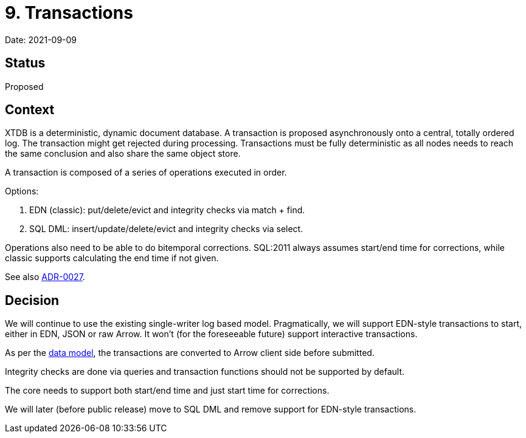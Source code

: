 = 9. Transactions

Date: 2021-09-09

== Status

Proposed

== Context

XTDB is a deterministic, dynamic document database.
A transaction is proposed asynchronously onto a central, totally ordered log.
The transaction might get rejected during processing.
Transactions must be fully deterministic as all nodes needs to reach the same conclusion and also share the same object store.

A transaction is composed of a series of operations executed in order.

Options:

. EDN (classic): put/delete/evict and integrity checks via match + find.
. SQL DML: insert/update/delete/evict and integrity checks via select.

Operations also need to be able to do bitemporal corrections.
SQL:2011 always assumes start/end time for corrections, while classic supports calculating the end time if not given.

See also link:0027-sql-basic-dml.adoc[ADR-0027].

== Decision

We will continue to use the existing single-writer log based model.
Pragmatically, we will support EDN-style transactions to start, either in EDN, JSON or raw Arrow.
It won't (for the foreseeable future) support interactive transactions.

As per the link:0002-data-model.adoc[data model], the transactions are converted to Arrow client side before submitted.

Integrity checks are done via queries and transaction functions should not be supported by default.

The core needs to support both start/end time and just start time for corrections.

We will later (before public release) move to SQL DML and remove support for EDN-style transactions.
